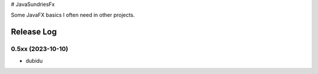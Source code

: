 # JavaSundriesFx

.. image:: https://circleci.com/gh/hansi-b/JavaSundriesFx.svg?style=svg
    :target: https://circleci.com/gh/hansi-b/JavaSundriesFx
    :alt: CircleCI

.. image:: https://codecov.io/gh/hansi-b/javasundriesfx/branch/main/graph/badge.svg
   :target: https://codecov.io/gh/hansi-b/javasundriesfx
    :alt: Codecov

Some JavaFX basics I often need in other projects.

Release Log
----

0.5xx (2023-10-10)
____

* dubidu

